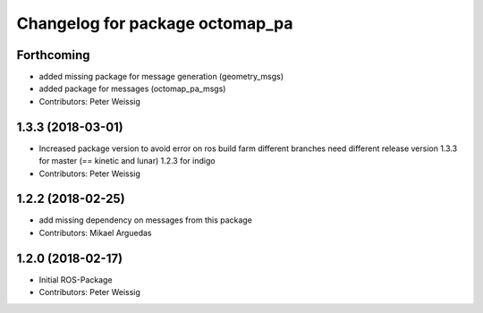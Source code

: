 ^^^^^^^^^^^^^^^^^^^^^^^^^^^^^^^^
Changelog for package octomap_pa
^^^^^^^^^^^^^^^^^^^^^^^^^^^^^^^^

Forthcoming
-----------
* added missing package for message generation
  (geometry_msgs)
* added package for messages (octomap_pa_msgs)
* Contributors: Peter Weissig

1.3.3 (2018-03-01)
------------------
* Increased package version to avoid error on ros build farm
  different branches need different release version
  1.3.3 for master (== kinetic and lunar)
  1.2.3 for indigo
* Contributors: Peter Weissig

1.2.2 (2018-02-25)
------------------
* add missing dependency on messages from this package
* Contributors: Mikael Arguedas

1.2.0 (2018-02-17)
------------------
* Initial ROS-Package
* Contributors: Peter Weissig
